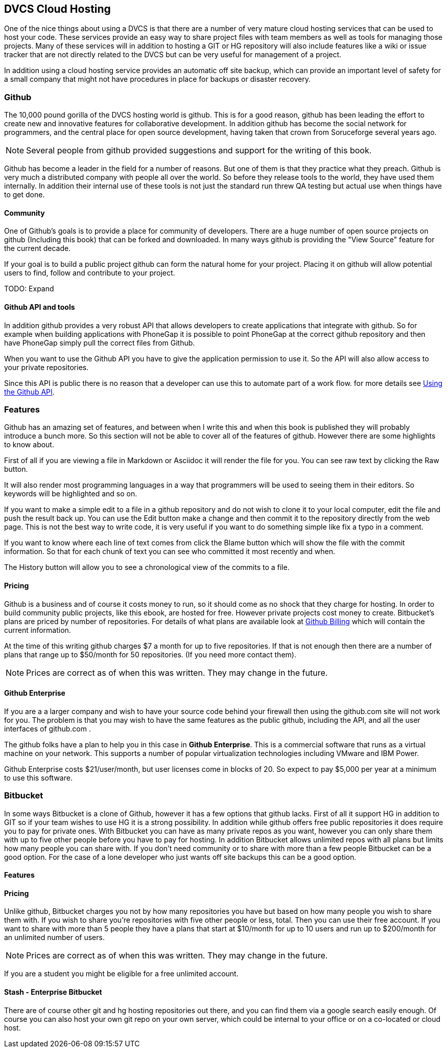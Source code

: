 == DVCS Cloud Hosting

One of the nice things about using a DVCS is that there are a number
of very mature cloud hosting services that can be used to host your
code. These services provide an easy way to share project files with
team members as well as tools for managing those
projects. Many of these services will in addition to hosting a GIT or
HG repository will also include features like a wiki or issue tracker
that are not directly related to the DVCS but can be very useful for
management of a project.

In addition using a cloud hosting service provides an automatic off
site backup, which can provide an important level of safety for a
small company that might not have procedures in place for backups or
disaster recovery. 



=== Github

The 10,000 pound gorilla of the DVCS hosting world is github. This is
for a good reason, github has been leading the effort to create new
and innovative features for collaborative development. In addition
github has  become the social network for programmers, and
the central place for open source development, having taken that crown from
Soruceforge several years ago.

NOTE: Several people from github provided suggestions and support for
the writing of this book. 

Github has become a leader in the field for a number of reasons. But
one of them is that they practice what they preach. Github is very
much a distributed company with people all over the world. So before
they release tools to the world, they have used them internally. In
addition their internal use of these tools is not just the standard
run threw QA testing but actual use when things have to get done. 


==== Community

One of Github's goals is to provide a place for community of
developers. There are a huge number of open source projects on github
(Including this book) that can be forked and downloaded. In many ways
github is providing the "View Source" feature for the current decade.

If your goal is to build a public project github can form the natural
home for your project. Placing it on github will allow potential users
to find, follow and contribute to your project. 

TODO: Expand

==== Github API and tools

In addition github provides a very robust API that allows developers
to create applications that integrate with github. So for example when
building applications with PhoneGap it is possible to point PhoneGap
at the correct github repository and then have PhoneGap simply pull
the correct files from Github.

When you want to use the Github API you have to give the application
permission to use it. So the API will also allow access to your
private repositories. 

Since this API is public there is no reason that a developer can use
this to automate part of a work flow. for more details see
xref:github_api[Using the Github API].



=== Features

Github has an amazing set of features, and between when I write this
and when this book is published they will probably introduce a bunch
more. So this section will not be able to cover all of the features of
github. However there are some highlights to know about.

First of all if you are viewing a file in Markdown or Asciidoc it will
render the file for you. You can see raw text by clicking the +Raw+
button. 

It will also render most programming languages in a way that
programmers will be used to seeing them in their editors. So keywords
will be highlighted and so on.

If you want to make a simple edit to a file in a github repository and
do not wish to clone it to your local computer, edit the file and push
the result back up. You can use the +Edit+ button make a change and
then commit it to the repository directly from the web page. This is
not the best way to write code, it is very useful if you want to do
something simple like fix a typo in a comment.

If you want to know where each line of text comes from click the
+Blame+ button which will show the file with the commit
information. So that for each chunk of text you can see who committed
it most recently and when.

The +History+ button will allow you to see a chronological view of the
commits to a file.  

==== Pricing

Github is a business and of course it costs money to run, so it
should come as no shock that they charge for hosting. In order to
build community public projects, like this ebook, are hosted for
free. However private projects cost money to create. Bitbucket's plans
are priced by number of repositories. For details of what plans are
available look at link:http://github.com/settings/billing[Github
Billing] which will contain the current information. 

At the time of this writing github charges $7 a month for up to five
repositories. If that is not enough then there are a number of plans
that range up to $50/month for 50 repositories. (If you need more
contact them). 

NOTE: Prices are correct as of when this was written. They may change
in the future.

==== Github Enterprise 

If you are a a larger company and wish to have your source code behind
your firewall then using the github.com site will not work for
you. The problem is that you may wish to have the same features as the
public github, including the API, and all the user interfaces of
github.com .

The github folks have a plan to help you in this case in *Github
Enterprise*. This is a commercial software that runs as a virtual
machine on your network. This supports a number of popular
virtualization technologies including VMware and IBM Power.

Github Enterprise costs $21/user/month, but user licenses come in
blocks of 20. So expect to pay $5,000 per year at a minimum to use
this software. 

=== Bitbucket

In some ways Bitbucket is a clone of Github, however it has a few
options that github lacks. First of all it support HG in addition to
GIT so if your team wishes to use HG it is a strong possibility. In
addition while github offers free public repositories it does require
you to pay for private ones. With Bitbucket you can have as many
private repos as you want, however you can only share them with up to
five other people before you have to pay for hosting. In addition
Bitbucket allows unlimited repos with all plans but limits how many
people you can share with. If you don't need community or to share
with more than a few people Bitbucket can be a good option. For the
case of a lone developer who just wants off site backups this can be a
good option.


==== Features


==== Pricing

Unlike github, Bitbucket charges you not by how many repositories you
have but based on how many people you wish to share them with. If you
wish to share you're repositories with five other people or less,
total. Then you can use their free account. If you want to share with
more than 5 people they have a plans that start at $10/month for up to
10 users and run up to $200/month for an unlimited number of users. 

NOTE: Prices are correct as of when this was written. They may change
in the future.

If you are a student you might be eligible for a free unlimited
account. 

==== Stash - Enterprise Bitbucket

There are of course other git and hg hosting repositories out there,
and you can find them via a google search easily enough. Of course you
can also host your own git repo on your own server, which could be
internal to your office or on a co-located or cloud host. 










